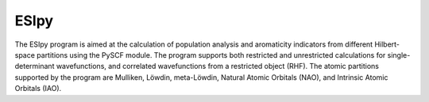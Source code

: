 ESIpy
============

.. image:: ./logoesipy.png
   :alt: ESIpy Logo
   :align: center

The ESIpy program is aimed at the calculation of population analysis and aromaticity indicators from different
Hilbert-space partitions using the PySCF module. The program supports both restricted and unrestricted calculations for
single-determinant wavefunctions, and correlated wavefunctions from a restricted object (RHF). The atomic partitions
supported by the program are Mulliken, Löwdin, meta-Löwdin, Natural Atomic Orbitals (NAO), and Intrinsic Atomic Orbitals
(IAO).


